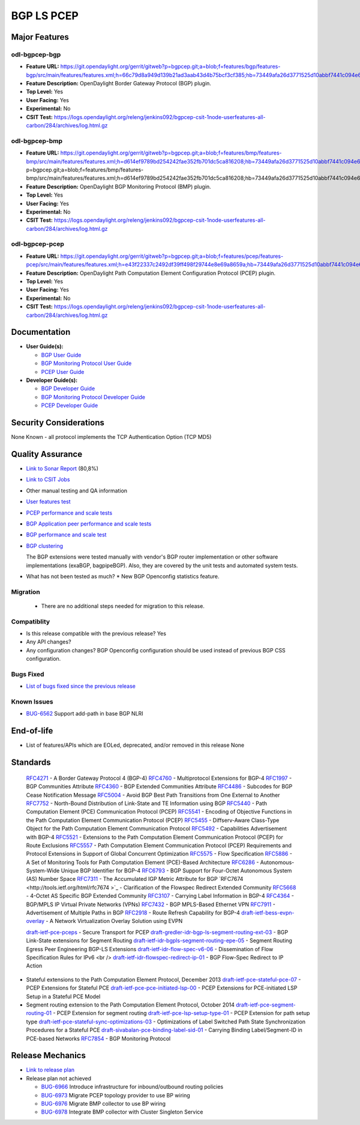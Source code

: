 ===========
BGP LS PCEP
===========

Major Features
==============

odl-bgpcep-bgp
--------------

* **Feature URL:** https://git.opendaylight.org/gerrit/gitweb?p=bgpcep.git;a=blob;f=features/bgp/features-bgp/src/main/features/features.xml;h=66c79d8a949d139b21ad3aab43d4b75bcf3cf385;hb=73449afa26d3771525d10abbf7441c094e638c9b
* **Feature Description:**  OpenDaylight Border Gateway Protocol (BGP) plugin.
* **Top Level:** Yes
* **User Facing:** Yes
* **Experimental:** No
* **CSIT Test:** https://logs.opendaylight.org/releng/jenkins092/bgpcep-csit-1node-userfeatures-all-carbon/284/archives/log.html.gz

odl-bgpcep-bmp
--------------

* **Feature URL:** https://git.opendaylight.org/gerrit/gitweb?p=bgpcep.git;a=blob;f=features/bmp/features-bmp/src/main/features/features.xml;h=d614ef9789bd254242fae352fb701dc5ca816208;hb=73449afa26d3771525d10abbf7441c094e638c9bhttps://git.opendaylight.org/gerrit/gitweb?p=bgpcep.git;a=blob;f=features/bmp/features-bmp/src/main/features/features.xml;h=d614ef9789bd254242fae352fb701dc5ca816208;hb=73449afa26d3771525d10abbf7441c094e638c9b
* **Feature Description:**  OpenDaylight BGP Monitoring Protocol (BMP) plugin.
* **Top Level:** Yes
* **User Facing:** Yes
* **Experimental:** No
* **CSIT Test:** https://logs.opendaylight.org/releng/jenkins092/bgpcep-csit-1node-userfeatures-all-carbon/284/archives/log.html.gz

odl-bgpcep-pcep
---------------

* **Feature URL:** https://git.opendaylight.org/gerrit/gitweb?p=bgpcep.git;a=blob;f=features/pcep/features-pcep/src/main/features/features.xml;h=e43f22337c2492df39ff498f29744e8e69a8659a;hb=73449afa26d3771525d10abbf7441c094e638c9b
* **Feature Description:**  OpenDaylight Path Computation Element Configuration Protocol (PCEP) plugin.
* **Top Level:** Yes
* **User Facing:** Yes
* **Experimental:** No
* **CSIT Test:** https://logs.opendaylight.org/releng/jenkins092/bgpcep-csit-1node-userfeatures-all-carbon/284/archives/log.html.gz


Documentation
=============

* **User Guide(s):**

  * `BGP User Guide <http://docs.opendaylight.org/en/latest/user-guide/bgp-user-guide.html>`_
  * `BGP Monitoring Protocol User Guide <http://docs.opendaylight.org/en/latest/user-guide/bgp-monitoring-protocol-user-guide.html>`_
  * `PCEP User Guide <http://docs.opendaylight.org/en/latest/user-guide/pcep-user-guide.html>`_

* **Developer Guide(s):**

  * `BGP Developer Guide <http://docs.opendaylight.org/en/latest/developer-guide/bgp-developer-guide.html>`_
  * `BGP Monitoring Protocol Developer Guide <http://docs.opendaylight.org/en/latest/developer-guide/bgp-monitoring-protocol-developer-guide.html>`_
  * `PCEP Developer Guide <http://docs.opendaylight.org/en/latest/developer-guide/pcep-developer-guide.html>`_

Security Considerations
=======================

None Known - all protocol implements the TCP Authentication Option (TCP MD5)

Quality Assurance
=================

* `Link to Sonar Report <https://sonar.opendaylight.org/overview?id=10075>`_ (80,8%)
* `Link to CSIT Jobs <https://jenkins.opendaylight.org/releng/view/bgpcep/>`_
* Other manual testing and QA information

* `User features test <https://jenkins.opendaylight.org/releng/view/bgpcep/job/bgpcep-csit-1node-userfeatures-only-carbon/>`_
* `PCEP performance and scale tests <https://jenkins.opendaylight.org/releng/view/bgpcep/job/bgpcep-csit-1node-periodic-throughpcep-only-carbon/>`_
* `BGP Application peer performance and scale tests <https://jenkins.opendaylight.org/releng/view/bgpcep/job/bgpcep-csit-1node-periodic-bgp-ingest-only-carbon/>`_
* `BGP performance and scale test <https://jenkins.opendaylight.org/releng/view/bgpcep/job/bgpcep-csit-1node-periodic-bgp-ingest-mixed-only-carbon/>`_
* `BGP clustering <https://jenkins.opendaylight.org/releng/view/bgpcep/job/bgpcep-csit-3node-periodic-bgpclustering-only-carbon/>`_

  The BGP extensions were tested manually with vendor's BGP router implementation or other software implementations (exaBGP, bagpipeBGP). Also, they are covered by the unit tests and automated system tests.

* What has not been tested as much?
  * New BGP Openconfig statistics feature.

Migration
---------

  * There are no additional steps needed for migration to this release.

Compatiblity
------------

* Is this release compatible with the previous release?
  Yes
* Any API changes?
* Any configuration changes?
  BGP Openconfig configuration should be used instead of previous BGP CSS configuration.

Bugs Fixed
----------

* `List of bugs fixed since the previous release <https://bugs.opendaylight.org/buglist.cgi?columnlist=product%2Ccomponent%2Cassigned_to%2Cbug_severity%2Ccf_issue_type%2Cshort_desc%2Cbug_status%2Cpriority%2Cdeadline%2Ccf_target_milestone&f1=cf_target_milestone&f2=cf_issue_type&known_name=Lithium%3A%20bgpcep&o1=substring&o2=equals&product=bgpcep&query_based_on=Lithium%3A%20bgpcep&query_format=advanced&resolution=FIXED&v1=Carbon&v2=Bug>`_

Known Issues
------------

* `BUG-6562 <https://bugs.opendaylight.org/show_bug.cgi?id=6562>`_ Support add-path in base BGP NLRI

End-of-life
===========

* List of features/APIs which are EOLed, deprecated, and/or removed in this release
  None

Standards
=========

  `RFC4271 <https://tools.ietf.org/html/rfc4271>`_ - A Border Gateway Protocol 4 (BGP-4)
  `RFC4760 <https://tools.ietf.org/html/rfc4760>`_ - Multiprotocol Extensions for BGP-4
  `RFC1997 <https://tools.ietf.org/html/rfc1997>`_ - BGP Communities Attribute
  `RFC4360 <https://tools.ietf.org/html/rfc4360>`_ - BGP Extended Communities Attribute
  `RFC4486 <https://tools.ietf.org/html/rfc4486>`_ - Subcodes for BGP Cease Notification Message
  `RFC5004 <https://tools.ietf.org/html/rfc5004>`_ - Avoid BGP Best Path Transitions from One External to Another
  `RFC7752 <https://tools.ietf.org/html/rfc7752>`_ - North-Bound Distribution of Link-State and TE Information using BGP
  `RFC5440 <https://tools.ietf.org/html/rfc5440>`_ - Path Computation Element (PCE) Communication Protocol (PCEP)
  `RFC5541 <https://tools.ietf.org/html/rfc5541>`_ - Encoding of Objective Functions in the Path Computation Element Communication Protocol (PCEP)
  `RFC5455 <https://tools.ietf.org/html/rfc5455>`_ - Diffserv-Aware Class-Type Object for the Path Computation Element Communication Protocol
  `RFC5492 <https://tools.ietf.org/html/rfc5492>`_ - Capabilities Advertisement with BGP-4
  `RFC5521 <https://tools.ietf.org/html/rfc5521>`_ - Extensions to the Path Computation Element Communication Protocol (PCEP) for Route Exclusions
  `RFC5557 <https://tools.ietf.org/html/rfc5557>`_ - Path Computation Element Communication Protocol (PCEP) Requirements and Protocol Extensions in Support of Global Concurrent Optimization
  `RFC5575 <https://tools.ietf.org/html/rfc5575>`_ - Flow Specification
  `RFC5886 <https://tools.ietf.org/html/rfc5886>`_ - A Set of Monitoring Tools for Path Computation Element (PCE)-Based Architecture
  `RFC6286 <https://tools.ietf.org/html/rfc6286>`_ - Autonomous-System-Wide Unique BGP Identifier for BGP-4
  `RFC6793 <https://tools.ietf.org/html/rfc6793>`_ - BGP Support for Four-Octet Autonomous System (AS) Number Space
  `RFC7311 <https://tools.ietf.org/html/rfc7311>`_ - The Accumulated IGP Metric Attribute for BGP
  `RFC7674 <http://tools.ietf.org/html/rfc7674 >`_ - Clarification of the Flowspec Redirect Extended Community
  `RFC5668 <https://tools.ietf.org/html/rfc5668>`_ - 4-Octet AS Specific BGP Extended Community
  `RFC3107 <https://tools.ietf.org/html/rfc3107>`_ - Carrying Label Information in BGP-4
  `RFC4364 <https://tools.ietf.org/html/rfc4364>`_ - BGP/MPLS IP Virtual Private Networks (VPNs)
  `RFC7432 <https://tools.ietf.org/html/rfc7432>`_ - BGP MPLS-Based Ethernet VPN
  `RFC7911 <https://tools.ietf.org/html/rfc7911>`_ - Advertisement of Multiple Paths in BGP
  `RFC2918 <https://tools.ietf.org/html/rfc2918>`_ - Route Refresh Capability for BGP-4
  `draft-ietf-bess-evpn-overlay <https://tools.ietf.org/html/draft-ietf-bess-evpn-overlay-04>`_ - A Network Virtualization Overlay Solution using EVPN

  `draft-ietf-pce-pceps <https://tools.ietf.org/html/draft-ietf-pce-pceps-03>`_ - Secure Transport for PCEP
  `draft-gredler-idr-bgp-ls-segment-routing-ext-03 <https://tools.ietf.org/html/draft-gredler-idr-bgp-ls-segment-routing-ext-03>`_ - BGP Link-State extensions for Segment Routing
  `draft-ietf-idr-bgpls-segment-routing-epe-05 <https://tools.ietf.org/html/draft-ietf-idr-bgpls-segment-routing-epe-05>`_ - Segment Routing Egress Peer Engineering BGP-LS Extensions
  `draft-ietf-idr-flow-spec-v6-06 <https://tools.ietf.org/html/draft-ietf-idr-flow-spec-v6-06>`_ - Dissemination of Flow Specification Rules for IPv6 <br />
  `draft-ietf-idr-flowspec-redirect-ip-01 <https://tools.ietf.org/html/draft-ietf-idr-flowspec-redirect-ip-01>`_ - BGP Flow-Spec Redirect to IP Action
* Stateful extensions to the Path Computation Element Protocol, December 2013
  `draft-ietf-pce-stateful-pce-07 <https://tools.ietf.org/html/draft-ietf-pce-stateful-pce-07>`_ - PCEP Extensions for Stateful PCE
  `draft-ietf-pce-pce-initiated-lsp-00 <https://tools.ietf.org/html/draft-ietf-pce-pce-initiated-lsp-00>`_ - PCEP Extensions for PCE-initiated LSP Setup in a Stateful PCE Model
* Segment routing extension to the Path Computation Element Protocol, October 2014
  `draft-ietf-pce-segment-routing-01 <https://tools.ietf.org/html/draft-ietf-pce-segment-routing-01>`_ - PCEP Extension for segment routing
  `draft-ietf-pce-lsp-setup-type-01 <https://tools.ietf.org/html/draft-ietf-pce-lsp-setup-type-01>`_ - PCEP Extension for path setup type
  `draft-ietf-pce-stateful-sync-optimizations-03 <https://tools.ietf.org/html/draft-ietf-pce-stateful-sync-optimizations-03>`_ - Optimizations of Label Switched Path State Synchronization Procedures for a Stateful PCE
  `draft-sivabalan-pce-binding-label-sid-01 <https://tools.ietf.org/html/draft-sivabalan-pce-binding-label-sid-01>`_ - Carrying Binding Label/Segment-ID in PCE-based Networks
  `RFC7854 <https://tools.ietf.org/html/rfc7854>`_ - BGP Monitoring Protocol

Release Mechanics
=================

* `Link to release plan <https://wiki.opendaylight.org/view/BGP_LS_PCEP:Carbon_Release_Plan>`_

* Release plan not achieved

  * `BUG-6966 <https://bugs.opendaylight.org/show_bug.cgi?id=6966>`_ Introduce infrastructure for inbound/outbound routing policies
  * `BUG-6973 <https://bugs.opendaylight.org/show_bug.cgi?id=6973>`_ Migrate PCEP topology provider to use BP wiring
  * `BUG-6976 <https://bugs.opendaylight.org/show_bug.cgi?id=6976>`_ Migrate BMP collector to use BP wiring
  * `BUG-6978 <https://bugs.opendaylight.org/show_bug.cgi?id=6978>`_ Integrate BMP collector with Cluster Singleton Service

